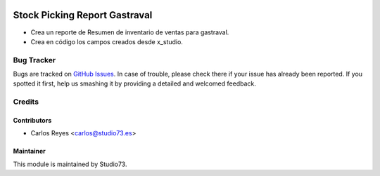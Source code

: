 .. image:: https://img.shields.io/badge/licence-LGPL--3-blue.svg
    :target: https://www.gnu.org/licenses/lgpl-3.0-standalone.html
    :alt: License: LGPL-3

==============================
Stock Picking Report Gastraval
==============================

- Crea un reporte de Resumen de inventario de ventas para gastraval.
- Crea en código los campos creados desde x_studio.

Bug Tracker
===========

Bugs are tracked on `GitHub Issues
<https://github.com/Studio73/gastraval-addons/issues>`_. In case of trouble, please
check there if your issue has already been reported. If you spotted it first,
help us smashing it by providing a detailed and welcomed feedback.

Credits
=======

Contributors
------------

* Carlos Reyes <carlos@studio73.es>

Maintainer
----------

.. image:: https://www.studio73.es/logo.png
    :alt: Studio73
    :target: https://www.studio73.es/

This module is maintained by Studio73.
